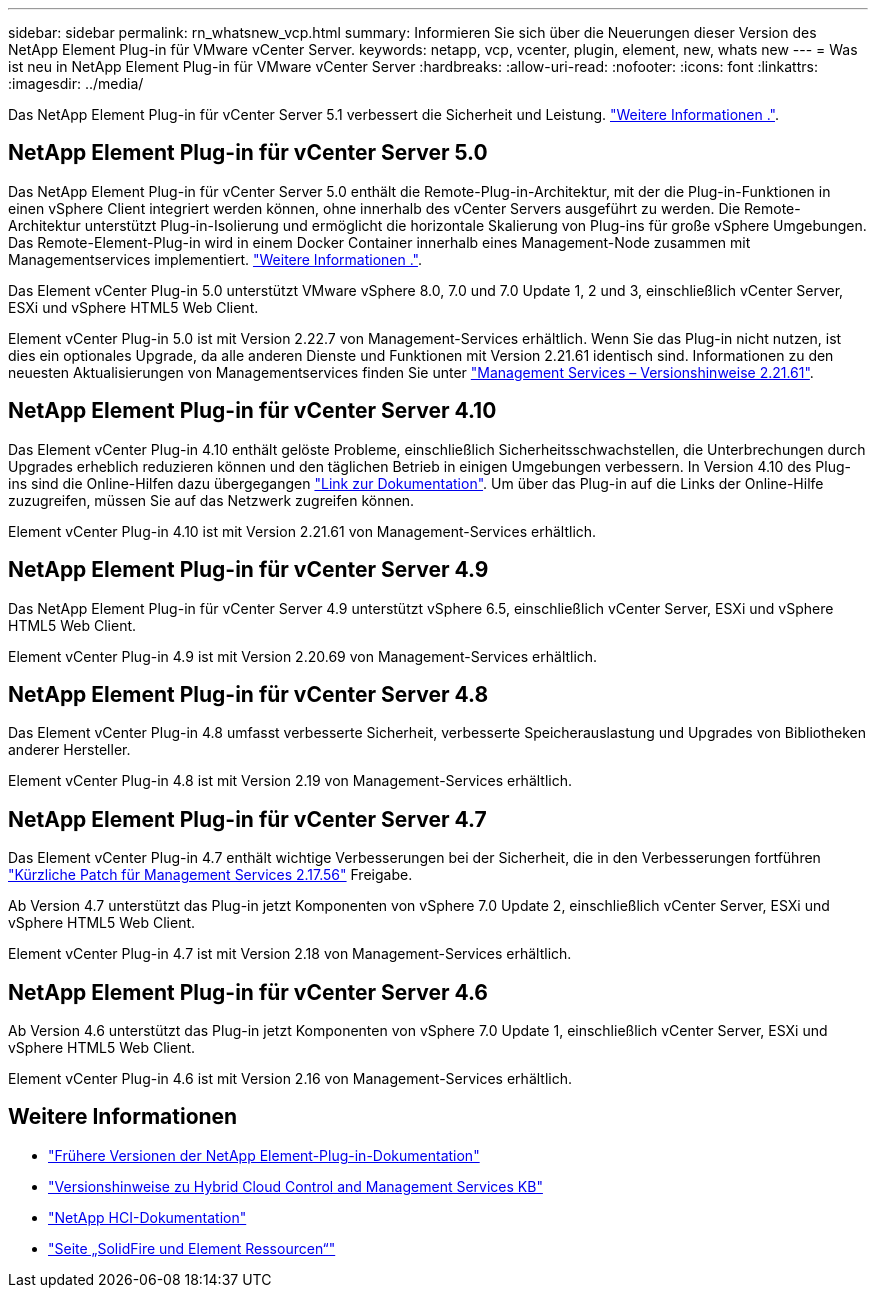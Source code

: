 ---
sidebar: sidebar 
permalink: rn_whatsnew_vcp.html 
summary: Informieren Sie sich über die Neuerungen dieser Version des NetApp Element Plug-in für VMware vCenter Server. 
keywords: netapp, vcp, vcenter, plugin, element, new, whats new 
---
= Was ist neu in NetApp Element Plug-in für VMware vCenter Server
:hardbreaks:
:allow-uri-read: 
:nofooter: 
:icons: font
:linkattrs: 
:imagesdir: ../media/


[role="lead"]
Das NetApp Element Plug-in für vCenter Server 5.1 verbessert die Sicherheit und Leistung. https://library.netapp.com/ecm/ecm_download_file/ECMLP2885734["Weitere Informationen ."^].



== NetApp Element Plug-in für vCenter Server 5.0

Das NetApp Element Plug-in für vCenter Server 5.0 enthält die Remote-Plug-in-Architektur, mit der die Plug-in-Funktionen in einen vSphere Client integriert werden können, ohne innerhalb des vCenter Servers ausgeführt zu werden. Die Remote-Architektur unterstützt Plug-in-Isolierung und ermöglicht die horizontale Skalierung von Plug-ins für große vSphere Umgebungen. Das Remote-Element-Plug-in wird in einem Docker Container innerhalb eines Management-Node zusammen mit Managementservices implementiert. link:vcp_concept_remote_plugin_architecture.html["Weitere Informationen ."].

Das Element vCenter Plug-in 5.0 unterstützt VMware vSphere 8.0, 7.0 und 7.0 Update 1, 2 und 3, einschließlich vCenter Server, ESXi und vSphere HTML5 Web Client.

Element vCenter Plug-in 5.0 ist mit Version 2.22.7 von Management-Services erhältlich. Wenn Sie das Plug-in nicht nutzen, ist dies ein optionales Upgrade, da alle anderen Dienste und Funktionen mit Version 2.21.61 identisch sind. Informationen zu den neuesten Aktualisierungen von Managementservices finden Sie unter https://library.netapp.com/ecm/ecm_download_file/ECMLP2884458["Management Services – Versionshinweise 2.21.61"^].



== NetApp Element Plug-in für vCenter Server 4.10

Das Element vCenter Plug-in 4.10 enthält gelöste Probleme, einschließlich Sicherheitsschwachstellen, die Unterbrechungen durch Upgrades erheblich reduzieren können und den täglichen Betrieb in einigen Umgebungen verbessern. In Version 4.10 des Plug-ins sind die Online-Hilfen dazu übergegangen link:index.html["Link zur Dokumentation"]. Um über das Plug-in auf die Links der Online-Hilfe zuzugreifen, müssen Sie auf das Netzwerk zugreifen können.

Element vCenter Plug-in 4.10 ist mit Version 2.21.61 von Management-Services erhältlich.



== NetApp Element Plug-in für vCenter Server 4.9

Das NetApp Element Plug-in für vCenter Server 4.9 unterstützt vSphere 6.5, einschließlich vCenter Server, ESXi und vSphere HTML5 Web Client.

Element vCenter Plug-in 4.9 ist mit Version 2.20.69 von Management-Services erhältlich.



== NetApp Element Plug-in für vCenter Server 4.8

Das Element vCenter Plug-in 4.8 umfasst verbesserte Sicherheit, verbesserte Speicherauslastung und Upgrades von Bibliotheken anderer Hersteller.

Element vCenter Plug-in 4.8 ist mit Version 2.19 von Management-Services erhältlich.



== NetApp Element Plug-in für vCenter Server 4.7

Das Element vCenter Plug-in 4.7 enthält wichtige Verbesserungen bei der Sicherheit, die in den Verbesserungen fortführen https://security.netapp.com/advisory/ntap-20210315-0001/["Kürzliche Patch für Management Services 2.17.56"] Freigabe.

Ab Version 4.7 unterstützt das Plug-in jetzt Komponenten von vSphere 7.0 Update 2, einschließlich vCenter Server, ESXi und vSphere HTML5 Web Client.

Element vCenter Plug-in 4.7 ist mit Version 2.18 von Management-Services erhältlich.



== NetApp Element Plug-in für vCenter Server 4.6

Ab Version 4.6 unterstützt das Plug-in jetzt Komponenten von vSphere 7.0 Update 1, einschließlich vCenter Server, ESXi und vSphere HTML5 Web Client.

Element vCenter Plug-in 4.6 ist mit Version 2.16 von Management-Services erhältlich.



== Weitere Informationen

* link:reference_earlier_versions.html["Frühere Versionen der NetApp Element-Plug-in-Dokumentation"]
* https://kb.netapp.com/Advice_and_Troubleshooting/Data_Storage_Software/Management_services_for_Element_Software_and_NetApp_HCI/Management_Services_Release_Notes["Versionshinweise zu Hybrid Cloud Control and Management Services KB"^]
* https://docs.netapp.com/us-en/hci/index.html["NetApp HCI-Dokumentation"^]
* https://www.netapp.com/data-storage/solidfire/documentation["Seite „SolidFire und Element Ressourcen“"^]

